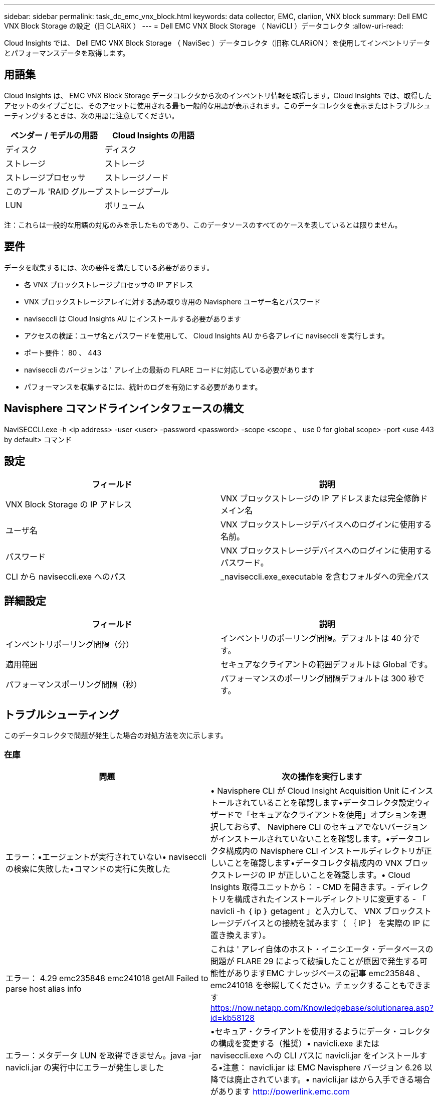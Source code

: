 ---
sidebar: sidebar 
permalink: task_dc_emc_vnx_block.html 
keywords: data collector, EMC, clariion, VNX block 
summary: Dell EMC VNX Block Storage の設定（旧 CLARiX ） 
---
= Dell EMC VNX Block Storage （ NaviCLI ）データコレクタ
:allow-uri-read: 


[role="lead"]
Cloud Insights では、 Dell EMC VNX Block Storage （ NaviSec ）データコレクタ（旧称 CLARiiON ）を使用してインベントリデータとパフォーマンスデータを取得します。



== 用語集

Cloud Insights は、 EMC VNX Block Storage データコレクタから次のインベントリ情報を取得します。Cloud Insights では、取得したアセットのタイプごとに、そのアセットに使用される最も一般的な用語が表示されます。このデータコレクタを表示またはトラブルシューティングするときは、次の用語に注意してください。

[cols="2*"]
|===
| ベンダー / モデルの用語 | Cloud Insights の用語 


| ディスク | ディスク 


| ストレージ | ストレージ 


| ストレージプロセッサ | ストレージノード 


| このプール 'RAID グループ | ストレージプール 


| LUN | ボリューム 
|===
注：これらは一般的な用語の対応のみを示したものであり、このデータソースのすべてのケースを表しているとは限りません。



== 要件

データを収集するには、次の要件を満たしている必要があります。

* 各 VNX ブロックストレージプロセッサの IP アドレス
* VNX ブロックストレージアレイに対する読み取り専用の Navisphere ユーザー名とパスワード
* naviseccli は Cloud Insights AU にインストールする必要があります
* アクセスの検証：ユーザ名とパスワードを使用して、 Cloud Insights AU から各アレイに naviseccli を実行します。
* ポート要件： 80 、 443
* naviseccli のバージョンは ' アレイ上の最新の FLARE コードに対応している必要があります
* パフォーマンスを収集するには、統計のログを有効にする必要があります。




== Navisphere コマンドラインインタフェースの構文

NaviSECCLI.exe -h <ip address> -user <user> -password <password> -scope <scope 、 use 0 for global scope> -port <use 443 by default> コマンド



== 設定

[cols="2*"]
|===
| フィールド | 説明 


| VNX Block Storage の IP アドレス | VNX ブロックストレージの IP アドレスまたは完全修飾ドメイン名 


| ユーザ名 | VNX ブロックストレージデバイスへのログインに使用する名前。 


| パスワード | VNX ブロックストレージデバイスへのログインに使用するパスワード。 


| CLI から naviseccli.exe へのパス | _naviseccli.exe_executable を含むフォルダへの完全パス 
|===


== 詳細設定

[cols="2*"]
|===
| フィールド | 説明 


| インベントリポーリング間隔（分） | インベントリのポーリング間隔。デフォルトは 40 分です。 


| 適用範囲 | セキュアなクライアントの範囲デフォルトは Global です。 


| パフォーマンスポーリング間隔（秒） | パフォーマンスのポーリング間隔デフォルトは 300 秒です。 
|===


== トラブルシューティング

このデータコレクタで問題が発生した場合の対処方法を次に示します。



=== 在庫

[cols="2*"]
|===
| 問題 | 次の操作を実行します 


| エラー：•エージェントが実行されていない• naviseccli の検索に失敗した•コマンドの実行に失敗した | • Navisphere CLI が Cloud Insight Acquisition Unit にインストールされていることを確認します•データコレクタ設定ウィザードで「セキュアなクライアントを使用」オプションを選択しておらず、 Naviphere CLI のセキュアでないバージョンがインストールされていないことを確認します。•データコレクタ構成内の Navisphere CLI インストールディレクトリが正しいことを確認します•データコレクタ構成内の VNX ブロックストレージの IP が正しいことを確認します。• Cloud Insights 取得ユニットから： - CMD を開きます。- ディレクトリを構成されたインストールディレクトリに変更する - 「 navicli -h ｛ ip ｝ getagent 」と入力して、 VNX ブロックストレージデバイスとの接続を試みます（ ｛ IP ｝ を実際の IP に置き換えます）。 


| エラー： 4.29 emc235848 emc241018 getAll Failed to parse host alias info | これは ' アレイ自体のホスト・イニシエータ・データベースの問題が FLARE 29 によって破損したことが原因で発生する可能性がありますEMC ナレッジベースの記事 emc235848 、 emc241018 を参照してください。チェックすることもできます https://now.netapp.com/Knowledgebase/solutionarea.asp?id=kb58128[] 


| エラー：メタデータ LUN を取得できません。java -jar navicli.jar の実行中にエラーが発生しました | •セキュア・クライアントを使用するようにデータ・コレクタの構成を変更する（推奨）• navicli.exe または naviseccli.exe への CLI パスに navicli.jar をインストールする•注意： navicli.jar は EMC Navisphere バージョン 6.26 以降では廃止されています。• navicli.jar はから入手できる場合があります http://powerlink.emc.com[] 


| エラー：ストレージプールから、設定された IP アドレスのサービスプロセッサのディスクが報告されません | サービスプロセッサの両方の IP をカンマで区切ってデータコレクタを設定します 


| エラー：リビジョン不一致エラー | •これは通常、 VNX ブロックストレージデバイスのファームウェアを更新することによって発生しますが、 NaviCLI.exe のインストールは更新されません。ファームウェアが異なる複数のデバイスがあっても、インストールされている CLI が 1 つだけ（ファームウェアバージョンが異なる）の場合にも、この問題が発生する可能性があります。•デバイスとホストの両方で同じバージョンのソフトウェアが実行されていることを確認します。 - Cloud Insights Acquisition Unit から、コマンドラインウィンドウを開きます。 - ディレクトリを設定したインストールディレクトリに変更します。「 navicli -h $ ｛ ip ｝ getagent 」と入力して CLARiiON デバイスと接続します。最初の 2 行目でバージョン番号を探します。例：「 Agent Rev: 6.16.2(0.1) 」 - 最初の行のバージョンを検索して比較します。例： Navisphere CLI Revision 6.07.00.04.07 


| エラー：サポート対象外の構成 - Fibre Channel ポートがありません | デバイスにファイバチャネルポートが設定されていない。現在サポートされているのは FC 構成のみです。このバージョン / ファームウェアがサポートされていることを確認してください。 
|===
追加情報はから入手できます link:concept_requesting_support.html["サポート"] ページまたはを参照してください link:https://docs.netapp.com/us-en/cloudinsights/CloudInsightsDataCollectorSupportMatrix.pdf["Data Collector サポートマトリックス"]。
